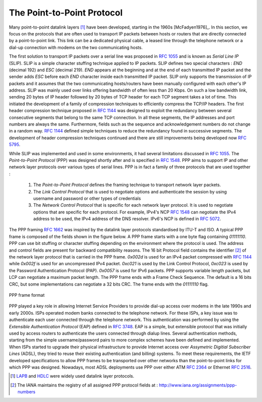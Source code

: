 .. Copyright |copy| 2010 by Olivier Bonaventure
.. This file is licensed under a `creative commons licence <http://creativecommons.org/licenses/by-sa/3.0/>`_

.. index:: Point-to-Point Protocol, PPP

The Point-to-Point Protocol
===========================

Many point-to-point datalink layers [#flapb]_ have been developed, starting in the 1960s [McFadyen1976]_. In this section, we focus on the protocols that are often used to transport IP packets between hosts or routers that are directly connected by a point-to-point link. This link can be a dedicated physical cable, a leased line through the telephone network or a dial-up connection with modems on the two communicating hosts.

.. index:: Serial Line IP

The first solution to transport IP packets over a serial line was proposed in :rfc:`1055` and is known as `Serial Line IP` (SLIP). SLIP is a simple character stuffing technique applied to IP packets. SLIP defines two special characters : `END` (decimal 192) and `ESC` (decimal 219). `END` appears at the beginning and at the end of each transmitted IP packet and the sender adds `ESC` before each `END` character inside each transmitted IP packet. SLIP only supports the transmission of IP packets and it assumes that the two communicating hosts/routers have been manually configured with each other's IP address. SLIP was mainly used over links offering bandwidth of often less than 20 Kbps.  On such a low bandwidth link, sending 20 bytes of IP header followed by 20 bytes of TCP header for each TCP segment takes a lot of time. This initiated the development of a family of compression techniques to efficiently compress the TCP/IP headers. The first header compression technique proposed in :rfc:`1144` was designed to exploit the redundancy between several consecutive segments that belong to the same TCP connection. In all these segments, the IP addresses and port numbers are always the same. Furthermore, fields such as the sequence and acknowledgement numbers do not change in a random way. :rfc:`1144` defined simple techniques to reduce the redundancy found in successive segments. The development of header compression techniques continued and there are still improvements being developed now :rfc:`5795`.

While SLIP was implemented and used in some environments, it had several limitations discussed in :rfc:`1055`. The `Point-to-Point Protocol` (PPP) was designed shortly after and is specified in :rfc:`1548`. PPP aims to support IP and other network layer protocols over various types of serial lines. PPP is in fact a family of three protocols that are used together :
 
 #. The `Point-to-Point Protocol` defines the framing technique to transport network layer packets.
 #. The `Link Control Protocol` that is used to negotiate options and authenticate the session by using username and password or other types of credentials
 #. The `Network Control Protocol` that is specific for each network layer protocol. It is used to negotiate options that are specific for each protocol. For example, IPv4's NCP :rfc:`1548` can negotiate the IPv4 address to be used, the IPv4 address of the DNS resolver. IPv6's NCP is defined in :rfc:`5072`.

The PPP framing :rfc:`1662` was inspired by the datalink layer protocols standardised by ITU-T and ISO. A typical PPP frame is composed of the fields shown in the figure below. A PPP frame starts with a one byte flag containing `01111110`. PPP can use bit stuffing or character stuffing depending on the environment where the protocol is used. The address and control fields are present for backward compatibility reasons. The 16 bit Protocol field contains the identifier [#fpppid]_ of the network layer protocol that is carried in the PPP frame. `0x002d` is used for an IPv4 packet compressed with :rfc:`1144` while `0x002f` is used for an uncompressed IPv4 packet. `0xc021` is used by the Link Control Protocol, `0xc023` is used by the Password Authentication Protocol (PAP). `0x0057` is used for IPv6 packets. PPP supports variable length packets, but LCP can negotiate a maximum packet length. The PPP frame ends with a Frame Check Sequence. The default is a 16 bits CRC, but some implementations can negotiate a 32 bits CRC. The frame ends with the `01111110` flag.
  
.. figure:: pkt/ppp.png
   :align: center
   :scale: 100

   PPP frame format

.. index:: Extensible Authentication Protocol, EAP

PPP played a key role in allowing Internet Service Providers to provide dial-up access over modems in the late 1990s and early 2000s. ISPs operated modem banks connected to the telephone network. For these ISPs, a key issue was to authenticate each user connected through the telephone network. This authentication was performed by using the `Extensible Authentication Protocol` (EAP) defined in :rfc:`3748`. EAP is a simple, but extensible protocol that was initially used by access routers to authenticate the users connected through dialup lines. Several authentication methods, starting from the simple username/password pairs to more complex schemes have been defined and implemented. When ISPs started to upgrade their physical infrastructure to provide Internet access over `Assymetric Digitial Subscriber Lines` (ADSL), they tried to reuse their existing authentication (and billing) systems. To meet these requirements, the IETF developed specifications to allow PPP frames to be transported over other networks than the point-to-point links for which PPP was designed. Nowadays, most ADSL deployments use PPP over either ATM :rfc:`2364` or Ethernet :rfc:`2516`. 


.. [#flapb] `LAPB <http://en.wikipedia.org/wiki/LAPB>`_ and `HDLC <http://en.wikipedia.org/wiki/HDLC>`_ were widely used datalink layer protocols. 

.. [#fpppid] The IANA maintains the registry of all assigned PPP protocol fields at : http://www.iana.org/assignments/ppp-numbers
